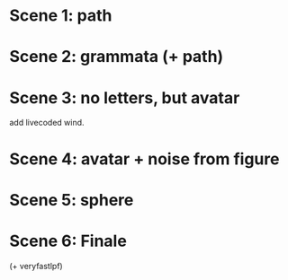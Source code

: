 * Scene 1: path

\ypocthonio
* Scene 2: grammata (+ path)

\dalwlk

* Scene 3: no letters, but avatar

\dryklank


add livecoded wind.


* Scene 4: avatar + noise from figure

\tickly

* Scene 5: sphere

\verbran2

* Scene 6: Finale

\veryfast
(+ veryfastlpf)
